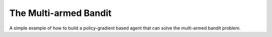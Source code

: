 The Multi-armed Bandit
----------------------

A simple example of how to build a policy-gradient based agent that can
solve the multi-armed bandit problem.